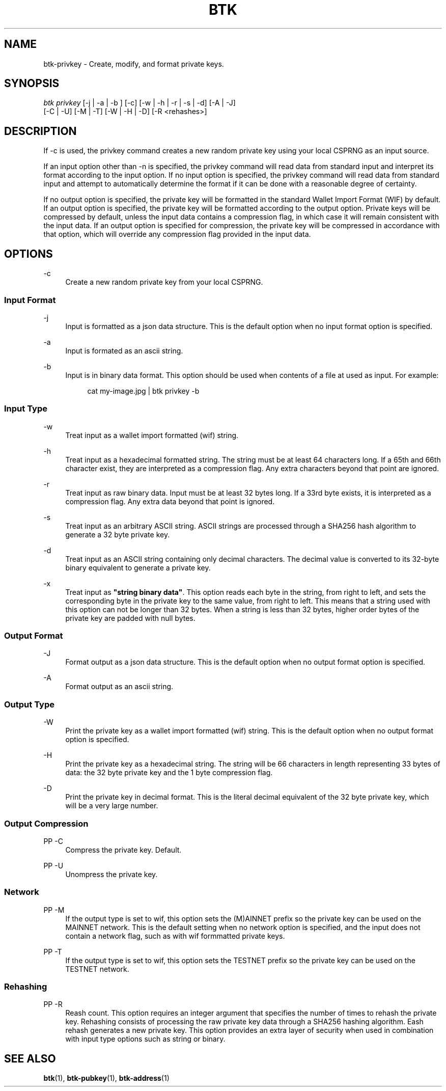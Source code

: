'\" t
.\"     Title: Bitcoin Toolkit
.\"    Author: [see the "Authors" section]
.\"      Date: 01/18/2023
.\"    Manual: Bitcoin Toolkit Manual
.\"    Source: Bitcoin Toolkit 3.0.0
.\"  Language: English
.\"
.TH "BTK" "1" "01/18/2023" "Bitcoin Toolkit 3.0.0" "Bitcoin Toolkit Manual"
.\" -----------------------------------------------------------------
.\" * set default formatting
.\" -----------------------------------------------------------------
.\" disable hyphenation
.nh
.\" disable justification (adjust text to left margin only)
.ad l
.\" -----------------------------------------------------------------
.\" * MAIN CONTENT STARTS HERE *
.\" -----------------------------------------------------------------
.SH "NAME"
btk-privkey \- Create, modify, and format private keys.
.SH "SYNOPSIS"
.sp
.nf
\fIbtk\fR \fIprivkey\fR [-j | -a | -b ] [-c] [-w | -h | -r | -s | -d] [-A | -J]
            [-C | -U] [-M | -T] [-W | -H | -D] [-R <rehashes>]
.fi
.sp
.SH "DESCRIPTION"
.sp
If -c is used, the privkey command creates a new random private key using your local CSPRNG as an input source.
.sp
If an input option other than -n is specified, the privkey command will read data from standard input and interpret its format according to the input option. If no input option is specified, the privkey command will read data from standard input and attempt to automatically determine the format if it can be done with a reasonable degree of certainty.
.sp
If no output option is specified, the private key will be formatted in the standard Wallet Import Format (WIF) by default. If an output option is specified, the private key will be formatted according to the output option. Private keys will be compressed by default, unless the input data contains a compression flag, in which case it will remain consistent with the input data. If an output option is specified for compression, the private key will be compressed in accordance with that option, which will override any compression flag provided in the input data.

.sp
.SH "OPTIONS"

.PP
\-c
.RS 4
Create a new random private key from your local CSPRNG.
.RE

.SS "Input Format"

.PP
\-j
.RS 4
Input is formatted as a json data structure. This is the default option when no input format option is specified.
.RE

.PP
\-a
.RS 4
Input is formated as an ascii string.
.RE

.PP
\-b
.RS 4
Input is in binary data format. This option should be used when contents of a file at used as input. For example:
.sp
.RS 4
cat my-image.jpg | btk privkey -b
.RE
.RE

.SS "Input Type"

.PP
\-w
.RS 4
Treat input as a wallet import formatted (wif) string.
.RE

.PP
\-h
.RS 4
Treat input as a hexadecimal formatted string. The string must be at least 64 characters long. If a 65th and 66th character exist, they are interpreted as a compression flag. Any extra characters beyond that point are ignored.
.RE

.PP
\-r
.RS 4
Treat input as raw binary data. Input must be at least 32 bytes long. If a 33rd byte exists, it is interpreted as a compression flag. Any extra data beyond that point is ignored.
.RE

.PP
\-s
.RS 4
Treat input as an arbitrary ASCII string. ASCII strings are processed through a SHA256 hash algorithm to generate a 32 byte private key.
.RE

.PP
\-d
.RS 4
Treat input as an ASCII string containing only decimal characters. The decimal value is converted to its 32-byte binary equivalent to generate\ a private key.
.RE

.PP
\-x
.RS 4
Treat input as \fB"string binary data"\fR. This option reads each byte in the string, from right to left, and sets the corresponding byte in the private key to the same value, from right to left. This means that a string used with this option can not be longer than 32 bytes. When a string is less than 32 bytes, higher order bytes of the private key are padded with null bytes.
.RE

.SS "Output Format"

.PP
\-J
.RS 4
Format output as a json data structure. This is the default option when no output format option is specified.
.RE

.PP
\-A
.RS 4
Format output as an ascii string.
.RE

.SS "Output Type"

.PP
\-W
.RS 4
Print the private key as a wallet import formatted (wif) string. This is the default option when no output format option is specified.
.RE

.PP
\-H
.RS 4
Print the private key as a hexadecimal string. The string will be 66 characters in length representing 33 bytes of data: the 32 byte private key and the 1 byte compression flag.
.RE

.PP
\-D
.RS 4
Print the private key in decimal format. This is the literal decimal equivalent of the 32 byte private key, which will be a very large number.
.RE

.SS "Output Compression"

PP
\-C
.RS 4
Compress the private key. Default.
.RE

PP
\-U
.RS 4
Unompress the private key.
.RE

.SS "Network"

PP
\-M
.RS 4
If the output type is set to wif, this option sets the (M)AINNET prefix so the private key can be used on the MAINNET network. This is the default setting when no network option is specified, and the input does not contain a network flag, such as with wif formmatted private keys.
.RE

PP
\-T
.RS 4
If the output type is set to wif, this option sets the TESTNET prefix so the private key can be used on the TESTNET network.
.RE

.SS "Rehashing"

PP
\-R
.RS 4
Reash count. This option requires an integer argument that specifies the number of times to rehash the private key. Rehashing consists of processing the raw private key data through a SHA256 hashing algorithm. Eash rehash generates a new private key. This option provides an extra layer of security when used in combination with input type options such as string or binary.
.RE

.sp
.SH "SEE ALSO"

.sp
\fBbtk\fR(1), \fBbtk-pubkey\fR(1), \fBbtk-address\fR(1)